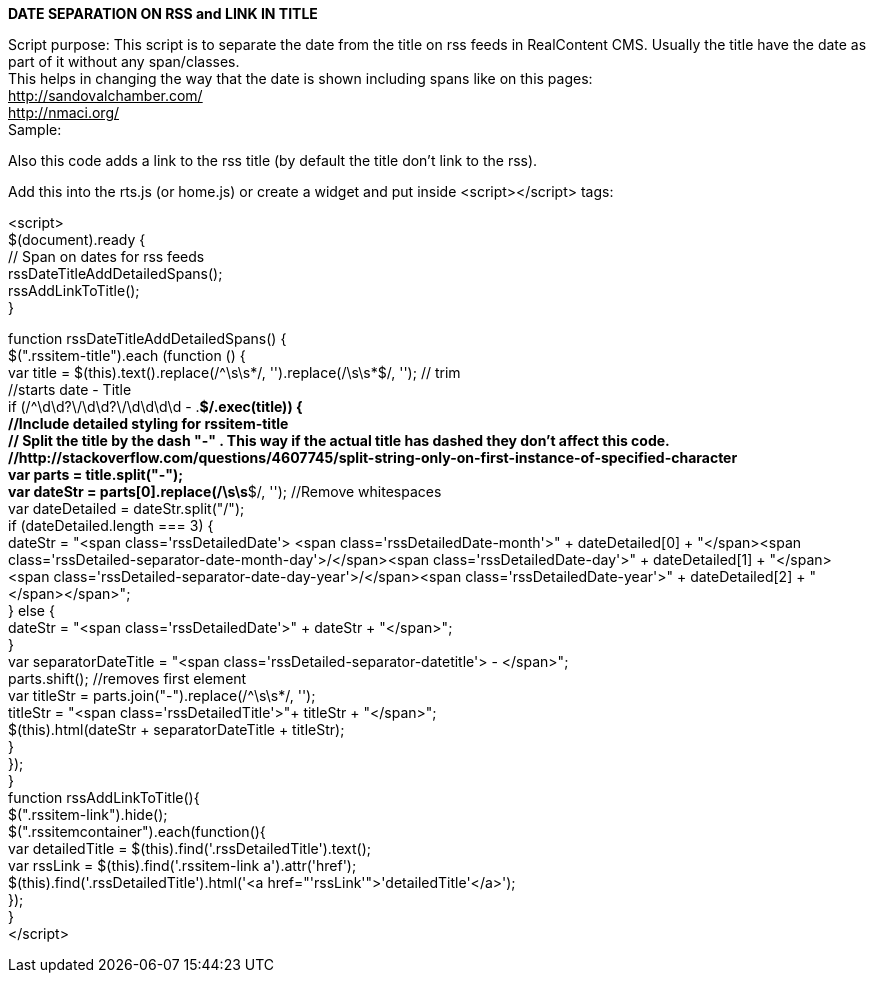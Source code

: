 *DATE SEPARATION ON RSS and LINK IN TITLE*

Script purpose: This script is to separate the date from the title on rss feeds in RealContent CMS. Usually the title have the date as part of it without any span/classes.  +
This helps in changing the way that the date is shown including spans like on this pages: +
+++<u>http://sandovalchamber.com/</u>+++ +
+++<u>http://nmaci.org/</u>+++ +
Sample:

Also this code adds a link to the rss title (by default the title don’t link to the rss).


Add this into the rts.js (or home.js) or create a widget and put inside <script></script> tags:


<script> +
$(document).ready { +
 // Span on dates for rss feeds +
 rssDateTitleAddDetailedSpans(); +
 rssAddLinkToTitle(); +
}


// Classes on dates for rss feeds +
function rssDateTitleAddDetailedSpans() { +
 $(".rssitem-title").each (function () { +
  var title = $(this).text().replace(/^\s\s*/, '').replace(/\s\s*$/, ''); // trim +
   //starts date - Title +
  if (/^\d\d?\/\d\d?\/\d\d\d\d - .*$/.exec(title)) { +
   //Include detailed styling for rssitem-title +
   // Split the title by the dash "-"  . This way if the actual title has dashed they don't affect this code. +
   //http://stackoverflow.com/questions/4607745/split-string-only-on-first-instance-of-specified-character +
   var parts = title.split("-");     +
   var dateStr = parts[0].replace(/\s\s*$/, ''); //Remove whitespaces +
   var dateDetailed = dateStr.split("/"); +
   if (dateDetailed.length === 3) { +
    dateStr = "<span class='rssDetailedDate'> <span class='rssDetailedDate-month'>" + dateDetailed[0] + "</span><span class='rssDetailed-separator-date-month-day'>/</span><span class='rssDetailedDate-day'>" + dateDetailed[1] + "</span><span class='rssDetailed-separator-date-day-year'>/</span><span class='rssDetailedDate-year'>" + dateDetailed[2] + "</span></span>"; +
   } else { +
    dateStr = "<span class='rssDetailedDate'>" + dateStr + "</span>"; +
   } +
   var separatorDateTitle = "<span class='rssDetailed-separator-datetitle'> - </span>"; +
   parts.shift(); //removes first element +
   var titleStr = parts.join("-").replace(/^\s\s*/, ''); +
   titleStr =  "<span class='rssDetailedTitle'>"+ titleStr + "</span>"; +
   $(this).html(dateStr + separatorDateTitle + titleStr); +
  } +
 }); +
} +
// Add Link to Title in RSS +
function rssAddLinkToTitle(){ +
 $(".rssitem-link").hide(); +
 $(".rssitemcontainer").each(function(){ +
  var detailedTitle = $(this).find('.rssDetailedTitle').text(); +
  var rssLink = $(this).find('.rssitem-link a').attr('href'); +
  $(this).find('.rssDetailedTitle').html('<a href="'+rssLink+'">'+detailedTitle+'</a>'); +
 });      +
} +
</script>
